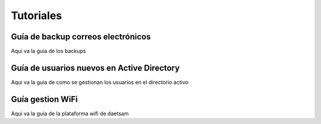 Tutoriales
==========

Guía de backup correos electrónicos
-----------------------------------
Aqui va la guia de los backups

Guía de usuarios nuevos en Active Directory
-------------------------------------------
Aqui va la guia de como se gestionan los usuarios en el directorio activo

Guía gestion WiFi
-----------------
Aqui va la guia de la plataforma wifi de daetsam